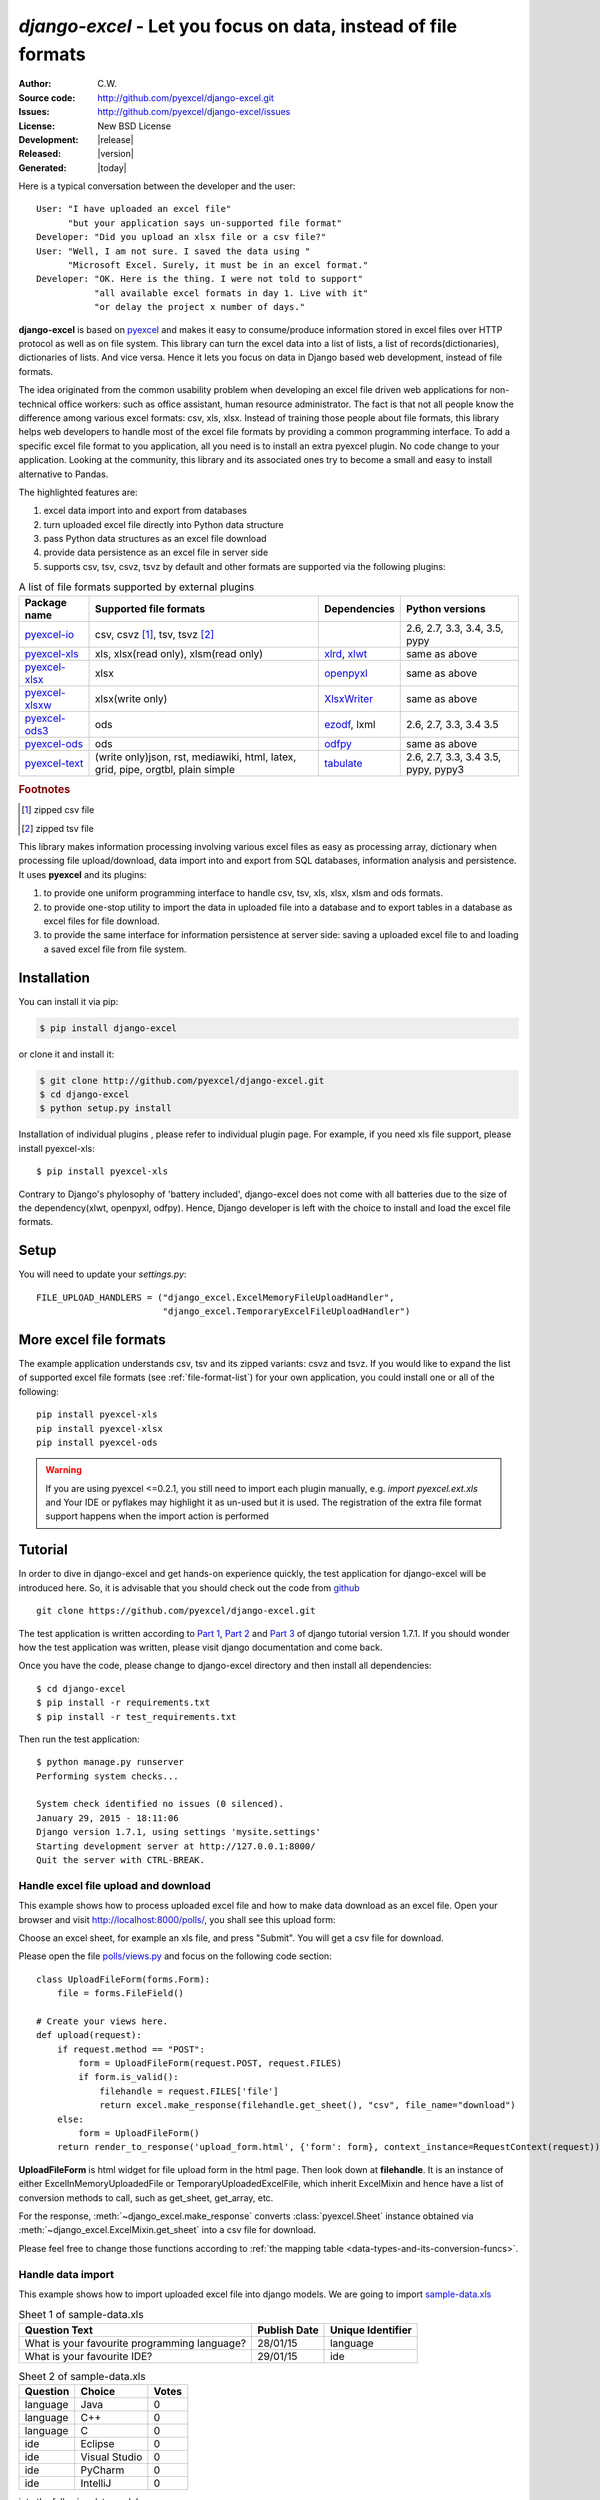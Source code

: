 .. django-excel documentation master file, created by
   sphinx-quickstart on Wed Jan 07 08:46:32 2015.
   You can adapt this file completely to your liking, but it should at least
   contain the root `toctree` directive.

`django-excel` - Let you focus on data, instead of file formats
================================================================================

:Author: C.W.
:Source code: http://github.com/pyexcel/django-excel.git
:Issues: http://github.com/pyexcel/django-excel/issues
:License: New BSD License
:Development: |release|
:Released: |version|
:Generated: |today|

Here is a typical conversation between the developer and the user::

 User: "I have uploaded an excel file"
       "but your application says un-supported file format"
 Developer: "Did you upload an xlsx file or a csv file?"
 User: "Well, I am not sure. I saved the data using "
       "Microsoft Excel. Surely, it must be in an excel format."
 Developer: "OK. Here is the thing. I were not told to support"
            "all available excel formats in day 1. Live with it"
            "or delay the project x number of days."

**django-excel** is based on `pyexcel <https://github.com/pyexcel/pyexcel>`_ and makes
it easy to consume/produce information stored in excel files over HTTP protocol as
well as on file system. This library can turn the excel data into a list of lists,
a list of records(dictionaries), dictionaries of lists. And vice versa. Hence it
lets you focus on data in Django based web development, instead of file formats.

The idea originated from the common usability problem when developing an excel file
driven web applications for non-technical office workers: such as office assistant,
human resource administrator. The fact is that not all people know the
difference among various excel formats: csv, xls, xlsx. Instead of training those people
about file formats, this library helps web developers to handle most of the excel file
formats by providing a common programming interface. To add a specific excel file format
to you application, all you need is to install an extra pyexcel plugin. No code change
to your application. Looking at the community, this library and its associated ones try
to become a small and easy to install alternative to Pandas.


The highlighted features are:

#. excel data import into and export from databases
#. turn uploaded excel file directly into Python data structure
#. pass Python data structures as an excel file download
#. provide data persistence as an excel file in server side
#. supports csv, tsv, csvz, tsvz by default and other formats are supported via
   the following plugins:

.. _file-format-list:
.. _a-map-of-plugins-and-file-formats:

.. table:: A list of file formats supported by external plugins

   ================= ======================= ============= ==================
   Package name      Supported file formats  Dependencies  Python versions
   ================= ======================= ============= ==================
   `pyexcel-io`_     csv, csvz [#f1]_, tsv,                2.6, 2.7, 3.3,
                     tsvz [#f2]_                           3.4, 3.5,
                                                           pypy
   `pyexcel-xls`_    xls, xlsx(read only),   `xlrd`_,      same as above
                     xlsm(read only)         `xlwt`_
   `pyexcel-xlsx`_   xlsx                    `openpyxl`_   same as above
   `pyexcel-xlsxw`_  xlsx(write only)        `XlsxWriter`_ same as above
   `pyexcel-ods3`_   ods                     `ezodf`_,     2.6, 2.7, 3.3, 3.4
                                             lxml          3.5
   `pyexcel-ods`_    ods                     `odfpy`_      same as above
   `pyexcel-text`_   (write only)json, rst,  `tabulate`_   2.6, 2.7, 3.3, 3.4
                     mediawiki, html,                      3.5, pypy, pypy3
                     latex, grid, pipe,
                     orgtbl, plain simple
   ================= ======================= ============= ==================

.. _pyexcel-io: https://github.com/pyexcel/pyexcel-io
.. _pyexcel-xls: https://github.com/pyexcel/pyexcel-xls
.. _pyexcel-xlsx: https://github.com/pyexcel/pyexcel-xlsx
.. _pyexcel-ods: https://github.com/pyexcel/pyexcel-ods
.. _pyexcel-ods3: https://github.com/pyexcel/pyexcel-ods3
.. _pyexcel-xlsxw: https://github.com/pyexcel/pyexcel-xlsxw

.. _xlrd: https://github.com/python-excel/xlrd
.. _xlwt: https://github.com/python-excel/xlwt
.. _openpyxl: https://bitbucket.org/openpyxl/openpyxl
.. _XlsxWriter: https://github.com/jmcnamara/XlsxWriter
.. _ezodf: https://github.com/T0ha/ezodf
.. _odfpy: https://github.com/eea/odfpy

.. _pyexcel-text: https://github.com/pyexcel/pyexcel-text
.. _tabulate: https://bitbucket.org/astanin/python-tabulate

.. rubric:: Footnotes

.. [#f1] zipped csv file
.. [#f2] zipped tsv file


This library makes information processing involving various excel files as easy as
processing array, dictionary when processing file upload/download, data import into
and export from SQL databases, information analysis and persistence. It uses
**pyexcel** and its plugins:

#. to provide one uniform programming interface to handle csv, tsv, xls, xlsx, xlsm and ods formats.
#. to provide one-stop utility to import the data in uploaded file into a database and to export tables in a database as excel files for file download.
#. to provide the same interface for information persistence at server side: saving a uploaded excel file to and loading a saved excel file from file system.


Installation
-------------------

You can install it via pip:

.. code-block:: bash

    $ pip install django-excel


or clone it and install it:

.. code-block:: bash

    $ git clone http://github.com/pyexcel/django-excel.git
    $ cd django-excel
    $ python setup.py install

Installation of individual plugins , please refer to individual plugin page. For example, if you need xls file support, please install pyexcel-xls::

        $ pip install pyexcel-xls

Contrary to Django's phylosophy of 'battery included', django-excel does not
come with all batteries due to the size of the dependency(xlwt, openpyxl, odfpy). Hence,
Django developer is left with the choice to install and load the excel file formats.

Setup
------------------------
You will need to update your *settings.py*::

    FILE_UPLOAD_HANDLERS = ("django_excel.ExcelMemoryFileUploadHandler",
                            "django_excel.TemporaryExcelFileUploadHandler")


More excel file formats
------------------------

The example application understands csv, tsv and its zipped variants: csvz and tsvz. If you would like to expand the list of supported excel file formats (see :ref:`file-format-list`) for your own application, you could install one or all of the following::

    pip install pyexcel-xls
    pip install pyexcel-xlsx
    pip install pyexcel-ods

.. warning::

   If you are using pyexcel <=0.2.1, you still need to import each plugin manually, e.g. `import pyexcel.ext.xls` and
   Your IDE or pyflakes may highlight it as un-used but it is used. The registration of
   the extra file format support happens when the import action is performed

Tutorial
--------------

In order to dive in django-excel and get hands-on experience quickly, the test application for django-excel will be introduced here. So, it is advisable that you should check out the code from `github <https://github.com/pyexcel/django-excel>`_ ::

    git clone https://github.com/pyexcel/django-excel.git

The test application is written according to `Part 1 <https://docs.djangoproject.com/en/1.7/intro/tutorial01/>`_, `Part 2 <https://docs.djangoproject.com/en/1.7/intro/tutorial02/>`_ and `Part 3 <https://docs.djangoproject.com/en/1.7/intro/tutorial03/>`_ of django tutorial version 1.7.1. If you should wonder how the test application was written, please visit django documentation and come back.

Once you have the code, please change to django-excel directory and then install all dependencies::

    $ cd django-excel
    $ pip install -r requirements.txt
    $ pip install -r test_requirements.txt

Then run the test application::
   
    $ python manage.py runserver
    Performing system checks...
    
    System check identified no issues (0 silenced).
    January 29, 2015 - 18:11:06
    Django version 1.7.1, using settings 'mysite.settings'
    Starting development server at http://127.0.0.1:8000/
    Quit the server with CTRL-BREAK.


Handle excel file upload and download
++++++++++++++++++++++++++++++++++++++

This example shows how to process uploaded excel file and how to make data download as an excel file. Open your browser and visit http://localhost:8000/polls/, you shall see this upload form:

.. image :: upload-form.png

Choose an excel sheet, for example an xls file, and press "Submit". You will get a csv file for download.

.. image :: download-file.png

Please open the file `polls/views.py <https://github.com/pyexcel/django-excel/blob/master/polls/views.py#L27>`_ and focus on the following code section::

    class UploadFileForm(forms.Form):
        file = forms.FileField()
    
    # Create your views here.
    def upload(request):
        if request.method == "POST":
            form = UploadFileForm(request.POST, request.FILES)
            if form.is_valid():
                filehandle = request.FILES['file']
                return excel.make_response(filehandle.get_sheet(), "csv", file_name="download")
        else:
            form = UploadFileForm()
        return render_to_response('upload_form.html', {'form': form}, context_instance=RequestContext(request))

**UploadFileForm** is html widget for file upload form in the html page. Then look down at **filehandle**. It is an instance of either ExcelInMemoryUploadedFile or TemporaryUploadedExcelFile, which inherit ExcelMixin and hence have a list of conversion methods to call, such as get_sheet, get_array, etc.

For the response, :meth:`~django_excel.make_response` converts :class:`pyexcel.Sheet` instance obtained via :meth:`~django_excel.ExcelMixin.get_sheet` into a csv file for download.

Please feel free to change those functions according to :ref:`the mapping table <data-types-and-its-conversion-funcs>`.


Handle data import
++++++++++++++++++++++++++++++

This example shows how to import uploaded excel file into django models. We are going to import `sample-data.xls <https://github.com/pyexcel/django-excel/blob/master/sample-data.xls>`_

.. table:: Sheet 1 of sample-data.xls

    ============================================    ============    =================
    Question Text                                   Publish Date    Unique Identifier
    ============================================    ============    =================
    What is your favourite programming language?    28/01/15        language
    What is your favourite IDE?                     29/01/15        ide
    ============================================    ============    =================

.. table:: Sheet 2 of sample-data.xls

    ==========  ==============  ======         
    Question    Choice          Votes
    ==========  ==============  ======         
    language    Java            0
    language    C++             0
    language    C               0
    ide         Eclipse         0
    ide         Visual Studio   0
    ide         PyCharm         0
    ide         IntelliJ        0
    ==========  ==============  ======

into the following data models::
    
    class Question(models.Model):
        question_text = models.CharField(max_length=200)
        pub_date = models.DateTimeField('date published')
        slug = models.CharField(max_length=10, unique=True, default="question")
    
    
    class Choice(models.Model):
        question = models.ForeignKey(Question)
        choice_text = models.CharField(max_length=200)
        votes = models.IntegerField(default=0)

.. note::
   Except the added "slug" field, **Question** and **Choice** are copied from Django tutoial part 1.

Please visit this link http://localhost:8000/polls/import/, you shall see this upload form:

.. image:: import-page.png

Please then select `sample-data.xls <https://github.com/pyexcel/django-excel/blob/master/sample-data.xls>`_ and upload. Then visit the admin page http://localhost:8000/admin/polls/question, you shall see questions have been populated:

.. image:: question-admin.png

.. note::
   The admin user credentials are: user name: admin, password: admin

And choices too:

.. image:: choice-admin.png

You may use admin interface to delete all those objects and try again. 

Now please open `polls/views.py <https://github.com/pyexcel/django-excel/blob/master/polls/views.py#L54>`_ and focus on this part of code::

    def import_data(request):
        if request.method == "POST":
            form = UploadFileForm(request.POST, request.FILES)
            def choice_func(row):
                print row[0]
                q = Question.objects.filter(slug=row[0])[0]
                row[0] = q
                return row
            if form.is_valid():
                request.FILES['file'].save_book_to_database(
                    models=[
                        (Question, ['question_text', 'pub_date', 'slug'], None, 0),
                        (Choice, ['question', 'choice_text', 'votes'], choice_func, 0) 
                     ]
                    )
                return HttpResponse("OK", status=200)
            else:
                return HttpResponseBadRequest()
        else:
        ...

The star is :meth:`~django_excel.save_book_to_database`. The parameter **models** can be a list of django models or a list of tuples, each of which contains:

1. django model (**compulsory**)
2. an array of model fields or a dicionary of key maps
3. custom formating fuction
4. the index of the row that has the field names
5. the index of the column that has the field names

When an array of model fields is supplied in the second member in the tuple, the names of the supplied fields should match the field names of the corresponding django model(the first member in the tuple) and the sequence of the supplied fields shall match the one in the uploaded excel sheet. For example::

    (Question, ['question_text', 'pub_date', 'slug'], None, 0)

When a dictionary of key maps is supplied, its keys should be the field names in the uploaded excel sheet and the value should be the actual field name in the corresponding django model. For example::

    (Question,{"Question Text": "question_text",
              "Publish Date": "pub_date",
              "Unique Identifier": "slug"}, None, 0)

The custom formatting function is needed when the data from the excel sheet needs translation before data import. For example, **Choice** has a foreign key to **Question**. When choice data are to be imported, "Question" column needs to be translated to a question instance. In our example, "Question" column in "Sheet 2" contains the values appeared in "Unique Identifier" column in "Sheet 1".



Handle data export
++++++++++++++++++++++++++++++

This section shows how to export the data in your models as an excel file. After you have completed the previous section, you can visit http://localhost:8000/polls/export/book and you shall get a file download dialog:

.. image:: download-dialog.png

Please save and open it. You shall see these data in your window:

.. image:: question-sheet.png
.. image:: choice-sheet.png

Now let's examine the code behind this in `polls/views.py <https://github.com/pyexcel/django-excel/blob/master/polls/views.py#L48>`_::

    def export_data(request, atype):
        if atype == "sheet":
            return excel.make_response_from_a_table(Question, 'xls', file_name="sheet")
        elif atype == "book":
            return excel.make_response_from_tables([Question, Choice], 'xls', file_name="book")
        
:meth:`~django_excel.make_response_from_tables` does all what is needed: read out the data, convert them into xls and give it the browser. And what you need to do is to give a list of models to be exported and a file type. As you have noticed, you can visit http://localhost:8000/polls/export/sheet and will get **Question** exported as a single sheet file.


How to import one sheet instead of multi-sheet book
*****************************************************

Previous example shows how to import a multi-sheet book. However, what exactly is needed to import only one sheet instead? Before you proceed, please empty question and choice data using django admin.

Let's visit this url first http://localhost:8000/polls/imports_sheet/, where you see a similar file upload form. This time please choose `sample-sheet.xls <https://github.com/pyexcel/django-excel/blob/master/sample-sheet.xls>`_ instead. Then look at django admin and see if the question data have been imported or not.

Now let's look at the code::

    def import_sheet(request):
        if request.method == "POST":
            form = UploadFileForm(request.POST,
                                  request.FILES)
            if form.is_valid():
                request.FILES['file'].save_to_database(
                    name_columns_by_row=2,
                    model=Question,
                    mapdict=['question_text', 'pub_date', 'slug'])
                return HttpResponse("OK")
            else:
                return HttpResponseBadRequest()
        else:
           ...

Becuase it is a single sheet, the function to call is  :meth:`~django_excel.ExcelMixin.save_to_database` where you specify a model and its mapping dictionary.

Have you noticed the extra parameter 'name_columns_by_row'? Why is this needed? Well, normally you *will not need* that if you have column names in the first row. In this example, the column names appears in the second row. Please open `sample-sheet.xls <https://github.com/pyexcel/django-excel/blob/master/sample-sheet.xls>`_ and have a look. The straight answer is because the column names in the data appears in the 2nd row of the data matrix.

.. note::

   If you have imported earlier excel sheet "sample-data.xls", you will get the following warning in your console output::

       Warning: Bulk insertion got below exception. Trying to do it one by one slowly.
       column slug is not unique <- reason
       One row is ignored <- action
       column slug is not unique
       What is your favourite programming language?
       One row is ignored
       column slug is not unique
       What is your favourite IDE?


   This is because question data have been imported before. Django is raising IntegrityError. For more details please read `this part of code in pyexcel-io <https://github.com/pyexcel/pyexcel-io/blob/master/pyexcel_io/djangobook.py#L98>`_, and `django-excel issue 2 <https://github.com/pyexcel/django-excel/issues/2>`_

   In order to remove those warnings, what you can do is to empty all data using django admin and redo this single sheet import again.


What to do if import data overlaps existing data in the database
******************************************************************

With new version pyexcel-io v0.1.0, you could provide the row initialization function that returns None in order to skip a row in your import data. Inside the initialization function, you could also do database update. As long as it returns None, django-excel will try to do bulk create the import data.


Handle custom data export
+++++++++++++++++++++++++++++++

It is also quite common to download a portion of the data in a database table, for example the result of a search query. With version 0.0.2, you can pass on a query sets to to :meth:`~django_excel.make_response_from_query_sets` and generate an excel sheet from it::

    def export_data(request, atype):
	    ...
        elif atype == "custom":
            question = Question.objects.get(slug='ide')
            query_sets = Choice.objects.filter(question=question)
            column_names = ['choice_text', 'id', 'votes']
            return excel.make_response_from_query_sets(query_sets, column_names, 'xls', file_name="custom")

You can visit http://localhost:8000/polls/export/custom and will get the query set exported as a single sheet file as:

.. image:: custom-export.png

.. _data-types-and-its-conversion-funcs:

All supported data types
--------------------------

The example application likes to have array but it is not just about arrays. Here is table of functions for all supported data types:

=========================== ======================================================== ===================================================
data structure              from file to data structures                             from data structures to response
=========================== ======================================================== ===================================================
dict                        :meth:`~django_excel.ExcelMixin.get_dict`                :meth:`~django_excel.make_response_from_dict`
records                     :meth:`~django_excel.ExcelMixin.get_records`             :meth:`~django_excel.make_response_from_records`
a list of lists             :meth:`~django_excel.ExcelMixin.get_array`               :meth:`~django_excel.make_response_from_array`
dict of a list of lists     :meth:`~django_excel.ExcelMixin.get_book_dict`           :meth:`~django_excel.make_response_from_book_dict`
:class:`pyexcel.Sheet`      :meth:`~django_excel.ExcelMixin.get_sheet`               :meth:`~django_excel.make_response`
:class:`pyexcel.Book`       :meth:`~django_excel.ExcelMixin.get_book`                :meth:`~django_excel.make_response`
database table              :meth:`~django_excel.ExcelMixin.save_to_database`        :meth:`~django_excel.make_response_from_a_table` 
a list of database tables   :meth:`~django_excel.ExcelMixin.save_book_to_database`   :meth:`~django_excel.make_response_from_tables`
a database query sets                                                                :meth:`~django_excel.make_response_from_query_sets`
=========================== ======================================================== ===================================================

See more examples of the data structures in :ref:`pyexcel documentation<pyexcel:a-list-of-data-structures>`

API Reference
---------------

**django-excel** attaches **pyexcel** functions to **InMemoryUploadedFile** and **TemporaryUploadedFile**. Hence, the following functions are available for the uploaded files, e.g. request.FILES['your_uploaded_file'].

.. module:: django_excel.ExcelMixin

.. method:: get_sheet(sheet_name=None, **keywords)

   :param sheet_name: For an excel book, there could be multiple sheets. If it is left
                      unspecified, the sheet at index 0 is loaded. For 'csv', 'tsv' file,
                      *sheet_name* should be None anyway.
   :param keywords: additional keywords to :meth:`pyexcel.get_sheet`
   :returns: A sheet object

.. method:: get_array(sheet_name=None, **keywords)

   :param sheet_name: same as :meth:`~django_excel.ExcelMixin.get_sheet`
   :param keywords: additional keywords to pyexcel library
   :returns: a two dimensional array, a list of lists

.. method:: get_dict(sheet_name=None, name_columns_by_row=0, **keywords)

   :param sheet_name: same as :meth:`~django_excel.ExcelMixin.get_sheet`
   :param name_columns_by_row: uses the first row of the sheet to be column headers by default.
   :param keywords: additional keywords to pyexcel library
   :returns: a dictionary of the file content

.. method:: get_records(sheet_name=None, name_columns_by_row=0, **keywords)

   :param sheet_name: same as :meth:`~django_excel.ExcelMixin.get_sheet`
   :param name_columns_by_row: uses the first row of the sheet to be record field names by default.
   :param keywords: additional keywords to pyexcel library
   :returns: a list of dictionary of the file content

.. method:: get_book(**keywords)

   :param keywords: additional keywords to pyexcel library
   :returns: a two dimensional array, a list of lists

.. method:: get_book_dict(**keywords)

   :param keywords: additional keywords to pyexcel library
   :returns: a two dimensional array, a list of lists

.. method:: save_to_database(model=None, initializer=None, mapdict=None, **keywords)

   :param model: a django model
   :param initializer: a custom table initialization function if you have one
   :param mapdict: the explicit table column names if your excel data do not have the exact column names
   :param keywords: additional keywords to :meth:`pyexcel.Sheet.save_to_django_model`

.. method:: save_book_to_database(models=None, initializers=None, mapdicts=None, **keywords)

   :param models: a list of django models
   :param initializers: a list of model initialization functions.
   :param mapdicts: a list of explicit table column names if your excel data sheets do not have the exact column names
   :param keywords: additional keywords to :meth:`pyexcel.Book.save_to_django_models`

Response methods
-----------------

.. module:: django_excel

.. method:: make_response(pyexcel_instance, file_type, status=200)

   :param pyexcel_instance: :class:`pyexcel.Sheet` or :class:`pyexcel.Book`
   :param file_type: one of the following strings:
                     
                     * 'csv'
                     * 'tsv'
                     * 'csvz'
                     * 'tsvz'
                     * 'xls'
                     * 'xlsx'
                     * 'xlsm'
                     * 'ods'
                       
   :param status: unless a different status is to be returned.
         
.. method:: make_response_from_array(array, file_type, status=200)

   :param array: a list of lists
   :param file_type: same as :meth:`~django_excel.make_response`
   :param status: same as :meth:`~django_excel.make_response`
         
.. method:: make_response_from_dict(dict, file_type, status=200)

   :param dict: a dictinary of lists
   :param file_type: same as :meth:`~django_excel.make_response`
   :param status: same as :meth:`~django_excel.make_response`
         
.. method:: make_response_from_records(records, file_type, status=200)

   :param records: a list of dictionaries
   :param file_type: same as :meth:`~django_excel.make_response`
   :param status: same as :meth:`~django_excel.make_response`
         
             
.. method:: make_response_from_book_dict(book_dict, file_type, status=200)

   :param book_dict: a dictionary of two dimensional arrays
   :param file_type: same as :meth:`~django_excel.make_response`
   :param status: same as :meth:`~django_excel.make_response`

.. method:: make_response_from_a_table(model, file_type status=200)
   Produce a single sheet Excel book of *file_type*
	  
   :param model: a Django model
   :param file_type: same as :meth:`~django_excel.make_response`
   :param status: same as :meth:`~django_excel.make_response`

.. method:: make_response_from_query_sets(query_sets, column_names, file_type status=200)

   Produce a single sheet Excel book of *file_type* from your custom database queries

   :param query_sets: a query set
   :param column_names: a nominated column names. It could not be None, otherwise no data is returned.
   :param file_type: same as :meth:`~django_excel.make_response`
   :param status: same as :meth:`~django_excel.make_response`

.. method:: make_response_from_tables(models, file_type status=200)

   Produce a multiple sheet Excel book of *file_type*. It becomes the same
   as :meth:`~django_excel.make_response_from_a_table` if you pass *tables*
   with an array that has a single table
	  
   :param models: a list of Django models
   :param file_type: same as :meth:`~django_excel.make_response`
   :param status: same as :meth:`~django_excel.make_response`



